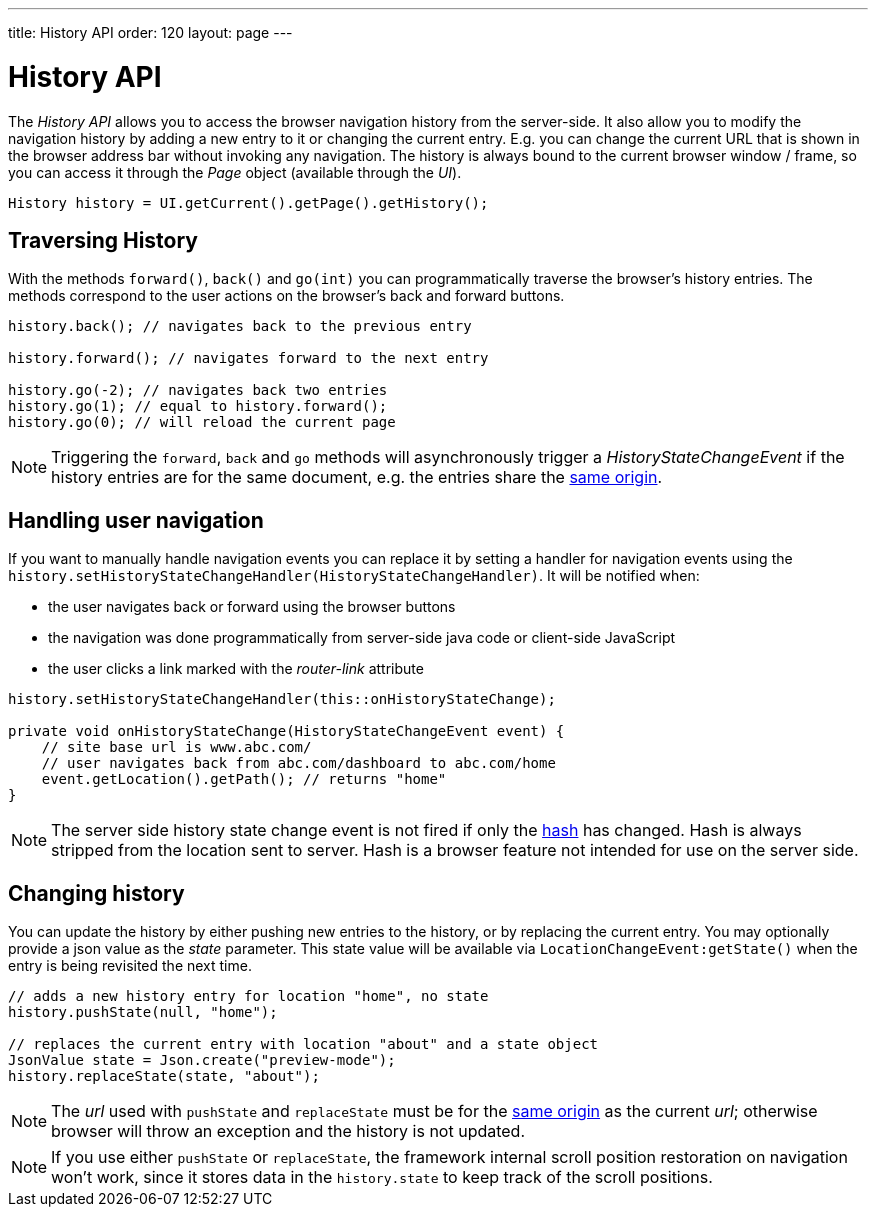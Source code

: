 ---
title: History API
order: 120
layout: page
---


= History API
:toc:

The _History API_ allows you to access the browser navigation history from the server-side.
It also allow you to modify the navigation history by adding a new entry to it or changing the current entry.
E.g. you can change the current URL that is shown in the browser address bar without invoking any navigation.
The history is always bound to the current browser window / frame, so you can access it
through the _Page_ object (available through the _UI_).

[source,java]
----
History history = UI.getCurrent().getPage().getHistory();
----

== Traversing History

With the methods `forward()`, `back()` and `go(int)` you can programmatically
traverse the browser's history entries. The methods correspond to the user actions
on the browser's back and forward buttons.

[source,java]
----
history.back(); // navigates back to the previous entry

history.forward(); // navigates forward to the next entry

history.go(-2); // navigates back two entries
history.go(1); // equal to history.forward();
history.go(0); // will reload the current page
----
[NOTE]
Triggering the `forward`, `back` and `go` methods will asynchronously
trigger a _HistoryStateChangeEvent_ if the history entries are for the same
document, e.g. the entries share the
https://developer.mozilla.org/en-US/docs/Web/Security/Same-origin_policy[same origin].

== Handling user navigation

If you want to manually handle navigation events you can replace it by setting a handler for navigation events using the
`history.setHistoryStateChangeHandler(HistoryStateChangeHandler)`. It will be
notified when:

* the user navigates back or forward using the browser buttons
* the navigation was done programmatically from server-side java code or
client-side JavaScript
* the user clicks a link marked with the _router-link_ attribute

[source,java]
----
history.setHistoryStateChangeHandler(this::onHistoryStateChange);

private void onHistoryStateChange(HistoryStateChangeEvent event) {
    // site base url is www.abc.com/
    // user navigates back from abc.com/dashboard to abc.com/home
    event.getLocation().getPath(); // returns "home"
}
----
[NOTE]
The server side history state change event is not fired if only the
https://developer.mozilla.org/en-US/docs/Web/Events/hashchange[hash] has changed.
Hash is always stripped from the location sent to server. Hash is a browser
feature not intended for use on the server side.

== Changing history

You can update the history by either pushing new entries to the history, or by
replacing the current entry. You may optionally provide a json value as the _state_
parameter. This state value will be available via `LocationChangeEvent:getState()`
when the entry is being revisited the next time.
[source,java]
----
// adds a new history entry for location "home", no state
history.pushState(null, "home");

// replaces the current entry with location "about" and a state object
JsonValue state = Json.create("preview-mode");
history.replaceState(state, "about");
----

[NOTE]
The _url_ used with `pushState` and `replaceState` must be for the
https://developer.mozilla.org/en-US/docs/Web/Security/Same-origin_policy[same origin]
as the current _url_; otherwise browser will throw an exception and the history
is not updated.

[NOTE]
If you use either `pushState` or `replaceState`, the framework internal scroll position restoration
on navigation won't work, since it stores data in the `history.state` to keep track of the scroll positions.
